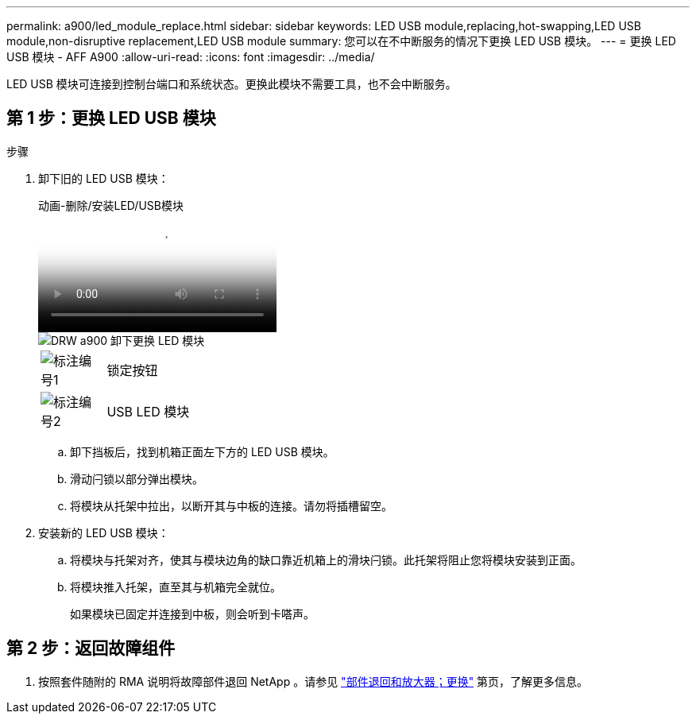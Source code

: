 ---
permalink: a900/led_module_replace.html 
sidebar: sidebar 
keywords: LED USB module,replacing,hot-swapping,LED USB module,non-disruptive replacement,LED USB module 
summary: 您可以在不中断服务的情况下更换 LED USB 模块。 
---
= 更换 LED USB 模块 - AFF A900
:allow-uri-read: 
:icons: font
:imagesdir: ../media/


[role="lead"]
LED USB 模块可连接到控制台端口和系统状态。更换此模块不需要工具，也不会中断服务。



== 第 1 步：更换 LED USB 模块

.步骤
. 卸下旧的 LED USB 模块：
+
.动画-删除/安装LED/USB模块
video::eb715462-cc20-454f-bcf9-adf9016af84e[panopto]
+
image::../media/drw_a900_remove_replace_LED_mod.png[DRW a900 卸下更换 LED 模块]

+
[cols="10,90"]
|===


 a| 
image:../media/legend_icon_01.png["标注编号1"]
 a| 
锁定按钮



 a| 
image:../media/legend_icon_02.png["标注编号2"]
 a| 
USB LED 模块

|===
+
.. 卸下挡板后，找到机箱正面左下方的 LED USB 模块。
.. 滑动闩锁以部分弹出模块。
.. 将模块从托架中拉出，以断开其与中板的连接。请勿将插槽留空。


. 安装新的 LED USB 模块：
+
.. 将模块与托架对齐，使其与模块边角的缺口靠近机箱上的滑块闩锁。此托架将阻止您将模块安装到正面。
.. 将模块推入托架，直至其与机箱完全就位。
+
如果模块已固定并连接到中板，则会听到卡嗒声。







== 第 2 步：返回故障组件

. 按照套件随附的 RMA 说明将故障部件退回 NetApp 。请参见 https://mysupport.netapp.com/site/info/rma["部件退回和放大器；更换"^] 第页，了解更多信息。

